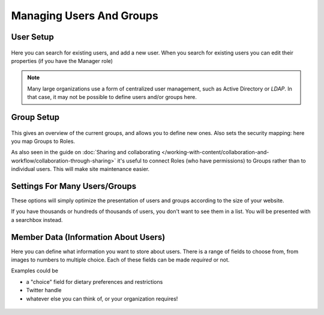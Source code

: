 =========================
Managing Users And Groups
=========================


User Setup
==========

.. figure:: ../../_robot/users-setup.png
   :align: center
   :alt: Users setup configuration

Here you can search for existing users, and add a new user.
When you search for existing users you can edit their properties (if you have the Manager role)


.. note::

   Many large organizations use a form of centralized user management, such as Active Directory or *LDAP*.
   In that case, it may not be possible to define users and/or groups here.

Group Setup
===========

.. figure:: ../../_robot/groups-setup.png
   :align: center
   :alt: Groups setup configuration

This gives an overview of the current groups, and allows you to define new ones.
Also sets the security mapping: here you map Groups to Roles.

As also seen in the guide on :doc:`Sharing and collaborating </working-with-content/collaboration-and-workflow/collaboration-through-sharing>`
it's useful to connect Roles (who have permissions) to Groups rather than to individual users. This will make site maintenance easier.

Settings For Many Users/Groups
==============================

These options will simply optimize the presentation of users and groups according to the size of your website.

If you have thousands or hundreds of thousands of users, you don't want to see them in a list.
You will be presented with a searchbox instead.

.. figure:: ../../_robot/users-settings.png
   :align: center
   :alt: usersettings setup configuration

Member Data (Information About Users)
=====================================

Here you can define what information you want to store about users.
There is a range of fields to choose from, from images to numbers to multiple choice.
Each of these fields can be made *required* or not.

Examples could be

- a "choice" field for dietary preferences and restrictions
- Twitter handle
- whatever else you can think of, or your organization requires!


.. figure:: ../../_robot/users-fields.png
   :align: center
   :alt: Member field setup configuration
